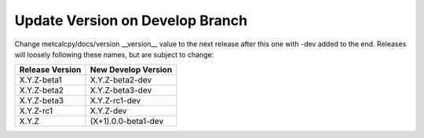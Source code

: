 Update Version on Develop Branch
--------------------------------

Change metcalcpy/docs/version __version__ value to the next release after this one with -dev added
to the end. Releases will loosely following these names, but are subject to
change:

+-------------------+-----------------------+
| Release Version   | New Develop Version   |
+===================+=======================+
|    X.Y.Z-beta1    |    X.Y.Z-beta2-dev    |
+-------------------+-----------------------+
|    X.Y.Z-beta2    |    X.Y.Z-beta3-dev    |
+-------------------+-----------------------+
|    X.Y.Z-beta3    |    X.Y.Z-rc1-dev      |
+-------------------+-----------------------+
|    X.Y.Z-rc1      |    X.Y.Z-dev          |
+-------------------+-----------------------+
|    X.Y.Z          |   (X+1).0.0-beta1-dev |
+-------------------+-----------------------+
